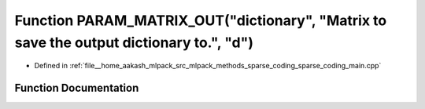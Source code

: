 .. _exhale_function_sparse__coding__main_8cpp_1af84353910808842d1e7674e7fd8f7f46:

Function PARAM_MATRIX_OUT("dictionary", "Matrix to save the output dictionary to.", "d")
========================================================================================

- Defined in :ref:`file__home_aakash_mlpack_src_mlpack_methods_sparse_coding_sparse_coding_main.cpp`


Function Documentation
----------------------


.. doxygenfunction:: PARAM_MATRIX_OUT("dictionary", "Matrix to save the output dictionary to.", "d")
